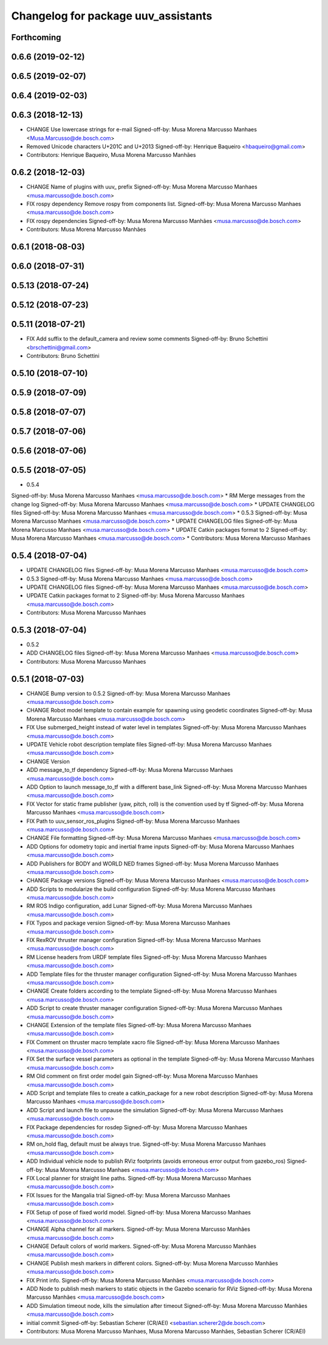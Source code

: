 ^^^^^^^^^^^^^^^^^^^^^^^^^^^^^^^^^^^^
Changelog for package uuv_assistants
^^^^^^^^^^^^^^^^^^^^^^^^^^^^^^^^^^^^

Forthcoming
-----------

0.6.6 (2019-02-12)
------------------

0.6.5 (2019-02-07)
------------------

0.6.4 (2019-02-03)
------------------

0.6.3 (2018-12-13)
------------------
* CHANGE Use lowercase strings for e-mail
  Signed-off-by: Musa Morena Marcusso Manhaes <Musa.Marcusso@de.bosch.com>
* Removed Unicode characters U+201C and U+2013
  Signed-off-by: Henrique Baqueiro <hbaqueiro@gmail.com>
* Contributors: Henrique Baqueiro, Musa Morena Marcusso Manhães

0.6.2 (2018-12-03)
------------------
* CHANGE Name of plugins with uuv\_ prefix
  Signed-off-by: Musa Morena Marcusso Manhaes <musa.marcusso@de.bosch.com>
* FIX rospy dependency
  Remove rospy from components list.
  Signed-off-by: Musa Morena Marcusso Manhaes <musa.marcusso@de.bosch.com>
* FIX rospy dependencies
  Signed-off-by: Musa Morena Marcusso Manhães <musa.marcusso@de.bosch.com>
* Contributors: Musa Morena Marcusso Manhães

0.6.1 (2018-08-03)
------------------

0.6.0 (2018-07-31)
------------------

0.5.13 (2018-07-24)
-------------------

0.5.12 (2018-07-23)
-------------------

0.5.11 (2018-07-21)
-------------------
* FIX Add suffix to the default_camera and review some comments
  Signed-off-by: Bruno Schettini <brschettini@gmail.com>
* Contributors: Bruno Schettini

0.5.10 (2018-07-10)
-------------------

0.5.9 (2018-07-09)
------------------

0.5.8 (2018-07-07)
------------------

0.5.7 (2018-07-06)
------------------

0.5.6 (2018-07-06)
------------------

0.5.5 (2018-07-05)
------------------
* 0.5.4
Signed-off-by: Musa Morena Marcusso Manhaes <musa.marcusso@de.bosch.com>
* RM Merge messages from the change log
Signed-off-by: Musa Morena Marcusso Manhaes <musa.marcusso@de.bosch.com>
* UPDATE CHANGELOG files
Signed-off-by: Musa Morena Marcusso Manhaes <musa.marcusso@de.bosch.com>
* 0.5.3
Signed-off-by: Musa Morena Marcusso Manhaes <musa.marcusso@de.bosch.com>
* UPDATE CHANGELOG files
Signed-off-by: Musa Morena Marcusso Manhaes <musa.marcusso@de.bosch.com>
* UPDATE Catkin packages format to 2
Signed-off-by: Musa Morena Marcusso Manhaes <musa.marcusso@de.bosch.com>
* Contributors: Musa Morena Marcusso Manhaes

0.5.4 (2018-07-04)
------------------
* UPDATE CHANGELOG files
  Signed-off-by: Musa Morena Marcusso Manhaes <musa.marcusso@de.bosch.com>
* 0.5.3
  Signed-off-by: Musa Morena Marcusso Manhaes <musa.marcusso@de.bosch.com>
* UPDATE CHANGELOG files
  Signed-off-by: Musa Morena Marcusso Manhaes <musa.marcusso@de.bosch.com>
* UPDATE Catkin packages format to 2
  Signed-off-by: Musa Morena Marcusso Manhaes <musa.marcusso@de.bosch.com>
* Contributors: Musa Morena Marcusso Manhaes

0.5.3 (2018-07-04)
------------------
* 0.5.2
* ADD CHANGELOG files
  Signed-off-by: Musa Morena Marcusso Manhaes <musa.marcusso@de.bosch.com>
* Contributors: Musa Morena Marcusso Manhaes

0.5.1 (2018-07-03)
------------------
* CHANGE Bump version to 0.5.2
  Signed-off-by: Musa Morena Marcusso Manhaes <musa.marcusso@de.bosch.com>
* CHANGE Robot model template to contain example for spawning using geodetic coordinates
  Signed-off-by: Musa Morena Marcusso Manhaes <musa.marcusso@de.bosch.com>
* FIX Use submerged_height instead of water level in templates
  Signed-off-by: Musa Morena Marcusso Manhaes <musa.marcusso@de.bosch.com>
* UPDATE Vehicle robot description template files
  Signed-off-by: Musa Morena Marcusso Manhaes <musa.marcusso@de.bosch.com>
* CHANGE Version
* ADD message_to_tf dependency
  Signed-off-by: Musa Morena Marcusso Manhaes <musa.marcusso@de.bosch.com>
* ADD Option to launch message_to_tf with a different base_link
  Signed-off-by: Musa Morena Marcusso Manhaes <musa.marcusso@de.bosch.com>
* FIX Vector for static frame publisher
  (yaw, pitch, roll) is the convention used by tf
  Signed-off-by: Musa Morena Marcusso Manhaes <musa.marcusso@de.bosch.com>
* FIX Path to uuv_sensor_ros_plugins
  Signed-off-by: Musa Morena Marcusso Manhaes <musa.marcusso@de.bosch.com>
* CHANGE File formatting
  Signed-off-by: Musa Morena Marcusso Manhaes <musa.marcusso@de.bosch.com>
* ADD Options for odometry topic and inertial frame inputs
  Signed-off-by: Musa Morena Marcusso Manhaes <musa.marcusso@de.bosch.com>
* ADD Publishers for BODY and WORLD NED frames
  Signed-off-by: Musa Morena Marcusso Manhaes <musa.marcusso@de.bosch.com>
* CHANGE Package versions
  Signed-off-by: Musa Morena Marcusso Manhaes <musa.marcusso@de.bosch.com>
* ADD Scripts to modularize the build configuration
  Signed-off-by: Musa Morena Marcusso Manhaes <musa.marcusso@de.bosch.com>
* RM ROS Indigo configuration, add Lunar
  Signed-off-by: Musa Morena Marcusso Manhaes <musa.marcusso@de.bosch.com>
* FIX Typos and package version
  Signed-off-by: Musa Morena Marcusso Manhaes <musa.marcusso@de.bosch.com>
* FIX RexROV thruster manager configuration
  Signed-off-by: Musa Morena Marcusso Manhaes <musa.marcusso@de.bosch.com>
* RM License headers from URDF template files
  Signed-off-by: Musa Morena Marcusso Manhaes <musa.marcusso@de.bosch.com>
* ADD Template files for the thruster manager configuration
  Signed-off-by: Musa Morena Marcusso Manhaes <musa.marcusso@de.bosch.com>
* CHANGE Create folders according to the template
  Signed-off-by: Musa Morena Marcusso Manhaes <musa.marcusso@de.bosch.com>
* ADD Script to create thruster manager configuration
  Signed-off-by: Musa Morena Marcusso Manhaes <musa.marcusso@de.bosch.com>
* CHANGE Extension of the template files
  Signed-off-by: Musa Morena Marcusso Manhaes <musa.marcusso@de.bosch.com>
* FIX Comment on thruster macro template xacro file
  Signed-off-by: Musa Morena Marcusso Manhaes <musa.marcusso@de.bosch.com>
* FIX Set the surface vessel parameters as optional in the template
  Signed-off-by: Musa Morena Marcusso Manhaes <musa.marcusso@de.bosch.com>
* RM Old comment on first order model gain
  Signed-off-by: Musa Morena Marcusso Manhaes <musa.marcusso@de.bosch.com>
* ADD Script and template files to create a catkin_package for a new robot description
  Signed-off-by: Musa Morena Marcusso Manhaes <musa.marcusso@de.bosch.com>
* ADD Script and launch file to unpause the simulation
  Signed-off-by: Musa Morena Marcusso Manhaes <musa.marcusso@de.bosch.com>
* FIX Package dependencies for rosdep
  Signed-off-by: Musa Morena Marcusso Manhaes <musa.marcusso@de.bosch.com>
* RM on_hold flag, default must be always true.
  Signed-off-by: Musa Morena Marcusso Manhaes <musa.marcusso@de.bosch.com>
* ADD Individual vehicle node to publish RViz footprints (avoids erroneous error output from gazebo_ros)
  Signed-off-by: Musa Morena Marcusso Manhaes <musa.marcusso@de.bosch.com>
* FIX Local planner for straight line paths.
  Signed-off-by: Musa Morena Marcusso Manhaes <musa.marcusso@de.bosch.com>
* FIX Issues for the Mangalia trial
  Signed-off-by: Musa Morena Marcusso Manhaes <musa.marcusso@de.bosch.com>
* FIX Setup of pose of fixed world model.
  Signed-off-by: Musa Morena Marcusso Manhaes <musa.marcusso@de.bosch.com>
* CHANGE Alpha channel for all markers.
  Signed-off-by: Musa Morena Marcusso Manhães <musa.marcusso@de.bosch.com>
* CHANGE Default colors of world markers.
  Signed-off-by: Musa Morena Marcusso Manhães <musa.marcusso@de.bosch.com>
* CHANGE Publish mesh markers in different colors.
  Signed-off-by: Musa Morena Marcusso Manhães <musa.marcusso@de.bosch.com>
* FIX Print info.
  Signed-off-by: Musa Morena Marcusso Manhães <musa.marcusso@de.bosch.com>
* ADD Node to publish mesh markers to static objects in the Gazebo scenario for RViz
  Signed-off-by: Musa Morena Marcusso Manhães <musa.marcusso@de.bosch.com>
* ADD Simulation timeout node, kills the simulation after timeout
  Signed-off-by: Musa Morena Marcusso Manhães <musa.marcusso@de.bosch.com>
* initial commit
  Signed-off-by: Sebastian Scherer (CR/AEI) <sebastian.scherer2@de.bosch.com>
* Contributors: Musa Morena Marcusso Manhaes, Musa Morena Marcusso Manhães, Sebastian Scherer (CR/AEI)
